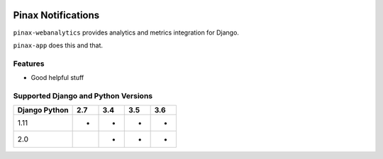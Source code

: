 
.. image:: http://pinaxproject.com/pinax-design/patches/pinax-blank.svg
    :target: https://pypi.python.org/pypi/pinax-webanalytics/
===================
Pinax Notifications
===================
.. image:: https://img.shields.io/pypi/v/pinax-webanalytics.svg
    :target: https://pypi.python.org/pypi/pinax-webanalytics/
.. image:: https://img.shields.io/badge/license-MIT-blue.svg
    :target: https://pypi.python.org/pypi/pinax-webanalytics/
.. image:: https://img.shields.io/circleci/project/github/pinax/pinax-webanalytics.svg
    :target: https://circleci.com/gh/pinax/pinax-webanalytics
.. image:: https://img.shields.io/codecov/c/github/pinax/pinax-webanalytics.svg
    :target: https://codecov.io/gh/pinax/pinax-webanalytics
.. image:: https://img.shields.io/github/contributors/pinax/pinax-webanalytics.svg
    :target: https://github.com/pinax/pinax-webanalytics/graphs/contributors
.. image:: https://img.shields.io/github/issues-pr/pinax/pinax-webanalytics.svg
    :target: https://github.com/pinax/pinax-webanalytics/pulls
.. image:: https://img.shields.io/github/issues-pr-closed/pinax/pinax-webanalytics.svg
    :target: https://github.com/pinax/pinax-webanalytics/pulls?q=is%3Apr+is%3Aclosed
.. image:: http://slack.pinaxproject.com/badge.svg
    :target: http://slack.pinaxproject.com/

``pinax-webanalytics`` provides analytics and metrics integration for Django.

``pinax-app`` does this and that.

Features
--------
* Good helpful stuff 

Supported Django and Python Versions
------------------------------------
+-----------------+-----+-----+-----+-----+
| Django \ Python | 2.7 | 3.4 | 3.5 | 3.6 |
+=================+=====+=====+=====+=====+
| 1.11            |  *  |  *  |  *  |  *  |
+-----------------+-----+-----+-----+-----+
| 2.0             |     |  *  |  *  |  *  |
+-----------------+-----+-----+-----+-----+


